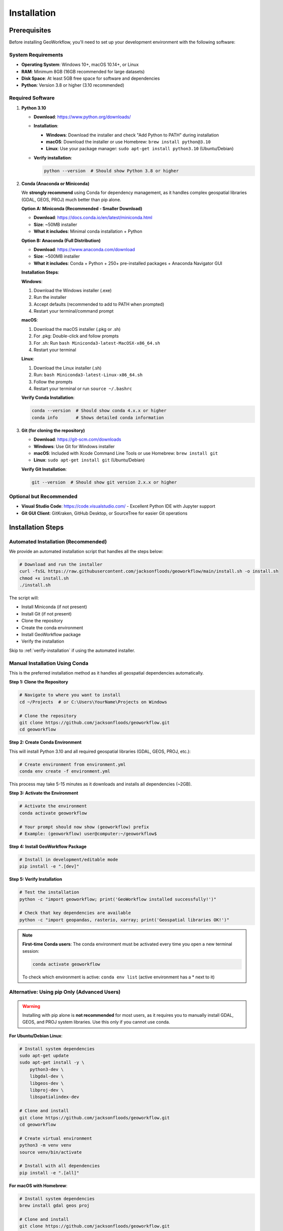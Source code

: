 Installation
============

Prerequisites
-------------

Before installing GeoWorkflow, you'll need to set up your development environment with the following software:

System Requirements
~~~~~~~~~~~~~~~~~~~

* **Operating System**: Windows 10+, macOS 10.14+, or Linux
* **RAM**: Minimum 8GB (16GB recommended for large datasets)
* **Disk Space**: At least 5GB free space for software and dependencies
* **Python**: Version 3.8 or higher (3.10 recommended)

Required Software
~~~~~~~~~~~~~~~~~

1. **Python 3.10**

   * **Download**: https://www.python.org/downloads/
   * **Installation**:
   
     - **Windows**: Download the installer and check "Add Python to PATH" during installation
     - **macOS**: Download the installer or use Homebrew: ``brew install python@3.10``
     - **Linux**: Use your package manager: ``sudo apt-get install python3.10`` (Ubuntu/Debian)

   * **Verify installation**:

     .. code-block:: bash

        python --version  # Should show Python 3.8 or higher

2. **Conda (Anaconda or Miniconda)**

   We **strongly recommend** using Conda for dependency management, as it handles complex geospatial libraries (GDAL, GEOS, PROJ) much better than pip alone.

   **Option A: Miniconda (Recommended - Smaller Download)**
   
   * **Download**: https://docs.conda.io/en/latest/miniconda.html
   * **Size**: ~50MB installer
   * **What it includes**: Minimal conda installation + Python
   
   **Option B: Anaconda (Full Distribution)**
   
   * **Download**: https://www.anaconda.com/download
   * **Size**: ~500MB installer  
   * **What it includes**: Conda + Python + 250+ pre-installed packages + Anaconda Navigator GUI

   **Installation Steps**:

   **Windows**:

   1. Download the Windows installer (.exe)
   2. Run the installer
   3. Accept defaults (recommended to add to PATH when prompted)
   4. Restart your terminal/command prompt

   **macOS**:

   1. Download the macOS installer (.pkg or .sh)
   2. For .pkg: Double-click and follow prompts
   3. For .sh: Run ``bash Miniconda3-latest-MacOSX-x86_64.sh``
   4. Restart your terminal

   **Linux**:

   1. Download the Linux installer (.sh)
   2. Run: ``bash Miniconda3-latest-Linux-x86_64.sh``
   3. Follow the prompts
   4. Restart your terminal or run ``source ~/.bashrc``

   **Verify Conda Installation**:

   .. code-block:: bash

      conda --version  # Should show conda 4.x.x or higher
      conda info       # Shows detailed conda information

3. **Git (for cloning the repository)**

   * **Download**: https://git-scm.com/downloads
   * **Windows**: Use Git for Windows installer
   * **macOS**: Included with Xcode Command Line Tools or use Homebrew: ``brew install git``
   * **Linux**: ``sudo apt-get install git`` (Ubuntu/Debian)

   **Verify Git Installation**:

   .. code-block:: bash

      git --version  # Should show git version 2.x.x or higher

Optional but Recommended
~~~~~~~~~~~~~~~~~~~~~~~~

* **Visual Studio Code**: https://code.visualstudio.com/ - Excellent Python IDE with Jupyter support
* **Git GUI Client**: GitKraken, GitHub Desktop, or SourceTree for easier Git operations

Installation Steps
------------------

Automated Installation (Recommended)
~~~~~~~~~~~~~~~~~~~~~~~~~~~~~~~~~~~~

We provide an automated installation script that handles all the steps below:

.. code-block:: bash

   # Download and run the installer
   curl -fsSL https://raw.githubusercontent.com/jacksonfloods/geoworkflow/main/install.sh -o install.sh
   chmod +x install.sh
   ./install.sh

The script will:

* Install Miniconda (if not present)
* Install Git (if not present)
* Clone the repository
* Create the conda environment
* Install GeoWorkflow package
* Verify the installation

Skip to :ref:`verify-installation` if using the automated installer.

Manual Installation Using Conda
~~~~~~~~~~~~~~~~~~~~~~~~~~~~~~~~

This is the preferred installation method as it handles all geospatial dependencies automatically.

**Step 1: Clone the Repository**

.. code-block:: bash

   # Navigate to where you want to install
   cd ~/Projects  # or C:\Users\YourName\Projects on Windows

   # Clone the repository
   git clone https://github.com/jacksonfloods/geoworkflow.git
   cd geoworkflow

**Step 2: Create Conda Environment**

This will install Python 3.10 and all required geospatial libraries (GDAL, GEOS, PROJ, etc.):

.. code-block:: bash

   # Create environment from environment.yml
   conda env create -f environment.yml

This process may take 5-15 minutes as it downloads and installs all dependencies (~2GB).

**Step 3: Activate the Environment**

.. code-block:: bash

   # Activate the environment
   conda activate geoworkflow

   # Your prompt should now show (geoworkflow) prefix
   # Example: (geoworkflow) user@computer:~/geoworkflow$

**Step 4: Install GeoWorkflow Package**

.. code-block:: bash

   # Install in development/editable mode
   pip install -e ".[dev]"

**Step 5: Verify Installation**

.. _verify-installation:

.. code-block:: bash

   # Test the installation
   python -c "import geoworkflow; print('GeoWorkflow installed successfully!')"
   
   # Check that key dependencies are available
   python -c "import geopandas, rasterio, xarray; print('Geospatial libraries OK!')"

.. note::

   **First-time Conda users**: The conda environment must be activated every time you open a new terminal session:
   
   .. code-block:: bash

      conda activate geoworkflow

   To check which environment is active: ``conda env list`` (active environment has a * next to it)

Alternative: Using pip Only (Advanced Users)
~~~~~~~~~~~~~~~~~~~~~~~~~~~~~~~~~~~~~~~~~~~~

.. warning::

   Installing with pip alone is **not recommended** for most users, as it requires you to manually install GDAL, GEOS, and PROJ system libraries. Use this only if you cannot use conda.

**For Ubuntu/Debian Linux**:

.. code-block:: bash

   # Install system dependencies
   sudo apt-get update
   sudo apt-get install -y \
       python3-dev \
       libgdal-dev \
       libgeos-dev \
       libproj-dev \
       libspatialindex-dev

   # Clone and install
   git clone https://github.com/jacksonfloods/geoworkflow.git
   cd geoworkflow
   
   # Create virtual environment
   python3 -m venv venv
   source venv/bin/activate
   
   # Install with all dependencies
   pip install -e ".[all]"

**For macOS with Homebrew**:

.. code-block:: bash

   # Install system dependencies
   brew install gdal geos proj

   # Clone and install
   git clone https://github.com/jacksonfloods/geoworkflow.git
   cd geoworkflow
   
   # Create virtual environment
   python3 -m venv venv
   source venv/bin/activate
   
   # Install with all dependencies
   pip install -e ".[all]"

**Windows pip installation is not recommended** - please use conda on Windows.

Troubleshooting Installation
-----------------------------

Common Issues and Solutions
~~~~~~~~~~~~~~~~~~~~~~~~~~~

**Issue**: ``conda: command not found`` after installation

**Solution**:

1. Close and reopen your terminal
2. If still not found, manually add conda to PATH:

   - **Windows**: Add ``C:\Users\YourName\miniconda3\Scripts`` to system PATH
   - **macOS/Linux**: Add ``export PATH="$HOME/miniconda3/bin:$PATH"`` to ``~/.bashrc`` or ``~/.zshrc``

**Issue**: ``Solving environment: failed with initial frozen solve`` 

**Solution**: Try creating the environment with a more relaxed solver:

.. code-block:: bash

   conda config --set channel_priority flexible
   conda env create -f environment.yml

**Issue**: ``ImportError: No module named 'osgeo'`` (GDAL not found)

**Solution**: Ensure you're using the conda environment, not system Python:

.. code-block:: bash

   conda activate geoworkflow
   which python  # Should point to conda environment

**Issue**: Environment creation is very slow or hangs

**Solution**: 

1. Update conda: ``conda update -n base conda``
2. Use mamba (faster solver): 

   .. code-block:: bash

      conda install -n base mamba
      mamba env create -f environment.yml

**Issue**: ``Permission denied`` errors during installation

**Solution**:

- Don't use ``sudo`` with conda
- Ensure you have write permissions to the installation directory
- On Windows, run terminal as Administrator if needed

**Issue**: Conflicts with existing Python installation

**Solution**: Use conda's isolated environment - it won't interfere with system Python:

.. code-block:: bash

   # Check Python location before activation
   which python  # System Python
   
   # Activate conda environment  
   conda activate geoworkflow
   which python  # Should now be conda's Python

Getting Help
~~~~~~~~~~~~

If you encounter issues not covered here:

1. Check existing `GitHub Issues <https://github.com/jacksonfloods/geoworkflow/issues>`_
2. Review the :doc:`../user_guide/how-to/troubleshooting` guide
3. Open a new issue with:

   - Your operating system and version
   - Python version (``python --version``)
   - Conda version (``conda --version``)
   - Complete error message
   - Steps to reproduce

Next Steps
----------

Once installation is complete, proceed to:

* :doc:`quickstart` - Your first GeoWorkflow pipeline
* :doc:`configuration` - Understanding configuration files
* :doc:`first-workflow` - Complete tutorial walkthrough
